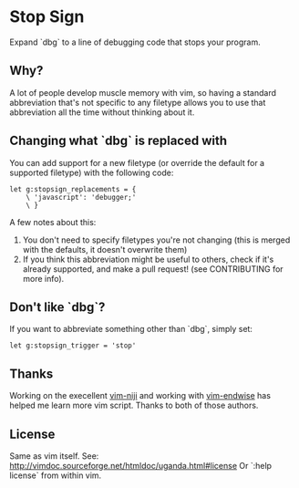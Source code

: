 * Stop Sign
  Expand `dbg` to a line of debugging code that stops your program.
** Why?
   A lot of people develop muscle memory with vim, so having a standard
   abbreviation that's not specific to any filetype allows you to use that
   abbreviation all the time without thinking about it.
** Changing what `dbg` is replaced with
   You can add support for a new filetype (or override the default for
   a supported filetype) with the following code:
   #+BEGIN_SRC vim
   let g:stopsign_replacements = {
       \ 'javascript': 'debugger;'
       \ }
   #+END_SRC
   A few notes about this:
    1. You don't need to specify filetypes you're not changing (this
       is merged with the defaults, it doesn't overwrite them)
    2. If you think this abbreviation might be useful to others, check
       if it's already supported, and make a pull request! (see
       CONTRIBUTING for more info).
** Don't like `dbg`?
   If you want to abbreviate something other than `dbg`, simply set:
   #+BEGIN_SRC vim
   let g:stopsign_trigger = 'stop'
   #+END_SRC
** Thanks
   Working on the execellent [[https://github.com/amdt/vim-niji][vim-niji]] and working with [[https://github.com/tpope/vim-endwise][vim-endwise]] has
   helped me learn more vim script. Thanks to both of those authors.
** License
   Same as vim itself. See:
   http://vimdoc.sourceforge.net/htmldoc/uganda.html#license
   Or `:help license` from within vim.
